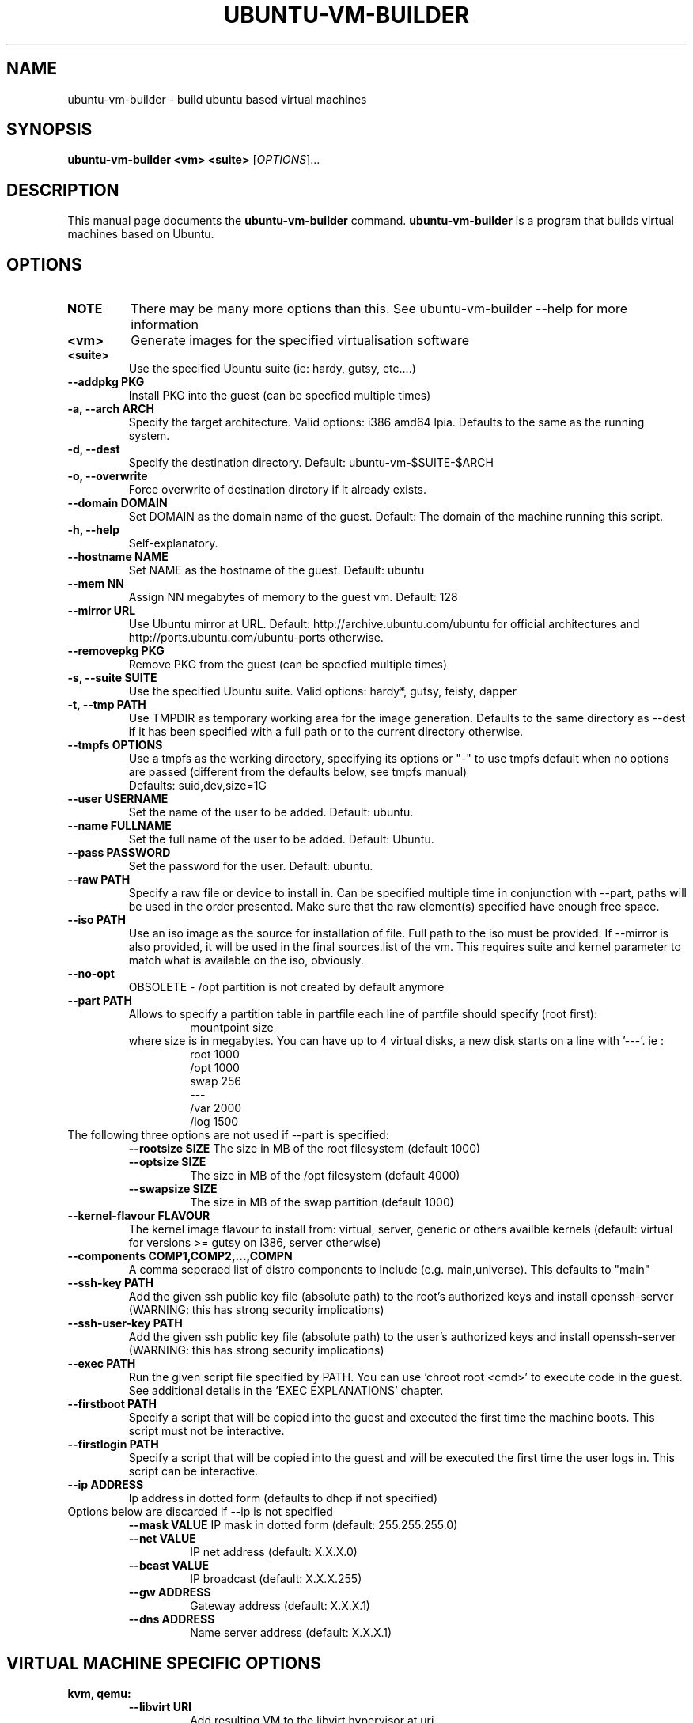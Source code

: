 .TH UBUNTU-VM-BUILDER 1 "Mar 2008"
.SH NAME
ubuntu-vm-builder \- build ubuntu based virtual machines
.SH SYNOPSIS
.B ubuntu-vm-builder <vm> <suite>
[\fIOPTIONS\fR]...
.SH DESCRIPTION
This manual page documents the
.B ubuntu-vm-builder
command.
.B ubuntu-vm-builder
is a program that builds virtual machines based on Ubuntu.
.SH OPTIONS
.TP
.B NOTE 
There may be many more options than this. See ubuntu-vm-builder --help for more information
.TP
.B <vm>
Generate images for the specified virtualisation software
.TP
.B <suite>
Use the specified Ubuntu suite (ie: hardy, gutsy, etc....)
.TP
.B \-\-addpkg PKG
Install PKG into the guest (can be specfied multiple times)
.TP
.B \-a, \-\-arch ARCH
Specify the target architecture.
Valid options: i386 amd64 lpia. Defaults to the same as the running system.
.TP
.B \-d, \-\-dest
Specify the destination directory.  Default: ubuntu-vm-$SUITE-$ARCH
.TP
.B \-o, \-\-overwrite
Force overwrite of destination dirctory if it already exists.
.TP
.B \-\-domain DOMAIN
Set DOMAIN as the domain name of the guest. Default: The domain of the machine running this script.
.TP
.B \-h, \-\-help
Self-explanatory.
.TP
.B \-\-hostname NAME
Set NAME as the hostname of the guest. Default: ubuntu
.TP
.B \-\-mem NN
Assign NN megabytes of memory to the guest vm.  Default: 128
.TP
.B \-\-mirror URL
Use Ubuntu mirror at URL. Default: http://archive.ubuntu.com/ubuntu for official architectures and http://ports.ubuntu.com/ubuntu-ports otherwise.
.TP
.B \-\-removepkg PKG
Remove PKG from the guest (can be specfied multiple times)
.TP
.B \-s, \-\-suite SUITE
Use the specified Ubuntu suite. Valid options: hardy*, gutsy, feisty, dapper
.TP
.B \-t, \-\-tmp PATH
Use TMPDIR as temporary working area for the image generation. Defaults to the same directory as --dest if it has been specified with a full path or to the current directory otherwise.
.TP
.B \-\-tmpfs OPTIONS
Use a tmpfs as the working directory, specifying its options 
or "-" to use tmpfs default when no options are passed (different from the 
defaults below, see tmpfs manual)
 Defaults: suid,dev,size=1G
.TP
.B \-\-user USERNAME
Set the name of the user to be added. Default: ubuntu.
.TP
.B \-\-name FULLNAME
Set the full name of the user to be added. Default: Ubuntu.
.TP
.B \-\-pass PASSWORD
Set the password for the user. Default: ubuntu.
.TP
.B \-\-raw PATH
Specify a raw file or device to install in.  Can be specified multiple time in conjunction with --part, paths will be used in the order presented. Make sure that the raw element(s) specified have enough free space.
.TP
.B \-\-iso PATH
Use an iso image as the source for installation of file. Full path to the iso must be provided. 
If --mirror is also provided, it will be used in the final sources.list of the vm.
This requires suite and kernel parameter to match what is available on the iso, obviously.
.TP
.B \-\-no\-opt
OBSOLETE - /opt partition is not created by default anymore
.TP
.B \-\-part PATH
Allows to specify a partition table in partfile each line of partfile should specify (root first):
.RS
.RS
mountpoint size
.RE
where size is in megabytes. You can have up to 4 virtual disks, a new disk starts on a line with '---'. 
ie :
.RS
 root 1000
 /opt 1000
 swap 256
 ---
 /var 2000
 /log 1500
.RE
.RE
.TP
The following three options are not used if --part is specified:
.RS
.B \-\-rootsize SIZE
The size in MB of the root filesystem (default 1000)
.TP
.B \-\-optsize SIZE
The size in MB of the /opt filesystem (default 4000)
.TP
.B \-\-swapsize SIZE
The size in MB of the swap partition (default 1000)
.RE
.TP
.B \-\-kernel-flavour FLAVOUR
The kernel image flavour to install from: virtual, server, generic or others availble kernels (default: virtual for versions >= gutsy on i386, server otherwise)
.TP
.B \-\-components COMP1,COMP2,...,COMPN
A comma seperaed list of distro components to include (e.g. main,universe). This defaults to "main"
.TP
.B \-\-ssh-key PATH
Add the given ssh public key file (absolute path) to the root's authorized keys and install openssh-server (WARNING: this has strong security implications)
.TP
.B \-\-ssh-user-key PATH
Add the given ssh public key file (absolute path) to the user's authorized keys and install openssh-server (WARNING: this has strong security implications)
.TP
.B \-\-exec PATH
Run the given script file specified by PATH. You can use 'chroot root <cmd>' to execute code in the guest. See additional details in the 'EXEC EXPLANATIONS' chapter.
.TP
.B \-\-firstboot PATH
Specify a script that will be copied into the guest and executed the first time the machine boots.  This script must not be interactive.
.TP
.B \-\-firstlogin PATH
Specify a script that will be copied into the guest and will be executed the first time the user logs in. This script can be interactive.
.TP
.B \-\-ip ADDRESS
Ip address in dotted form (defaults to dhcp if not specified)
.TP
Options below are discarded if --ip is not specified
.RS
.B \-\-mask VALUE
IP mask in dotted form (default: 255.255.255.0)
.TP
.B \-\-net VALUE
IP net address (default: X.X.X.0)
.TP
.B \-\-bcast VALUE
IP broadcast (default: X.X.X.255)
.TP
.B \-\-gw ADDRESS
Gateway address (default: X.X.X.1)
.TP
.B \-\-dns ADDRESS
Name server address (default: X.X.X.1)
.RE
.SH VIRTUAL MACHINE SPECIFIC OPTIONS
.B kvm, qemu:
.RS
.TP
.B \-\-libvirt URI
Add resulting VM to the libvirt hypervisor at uri.
.TP
.B \-\-templates DIR
Specify where libvirt.tmpl is stored. Uses /usr/share/ubuntu-vm-builder/templates directory by default.
.RE
.B vmserver, wmw6:
.RS
.TP
.B \-\-templates DIR
Specify where vmware.tmpl is stored. Uses /usr/share/ubuntu-vm-builder/templates directory by default.
.RE
.SH EXEC EXPLANATIONS
 The --exec parameter allows to specify the full path name of a script that will be executed after the base system is installed (except grub) whose files hierarchy is in a directory named 'root' and has not yet been copied to the target virtual devices.
 The script is not in a chroot by default, so you can still copy file from the host file system (using full path name) to the destination files hierarchy which is in a subdirectory of the current working directory ($PWD) named 'root'.
 To execute commands in the target system's environment, you will need to prefix it with 'chroot root'.
 If the script returns an error, ubuntu-vm-builder will not continue to build the vm. 
 It is recommended to keep this script non interactive.
.TP
.B Sample script
.RS
 #Copy some file from the users home to the target user's home 
 cp -a ~/.gnome root/home/ubuntu/
 #Execute a command in the target system
 chroot root touch /var/log/syslog
 exit 0
.RE
.SH AUTHOR
ubuntu-vm-builder and this man page was written by Soren Hansen <soren@canonical.com> and is copyright 2007-2008 Canonical Ltd.
